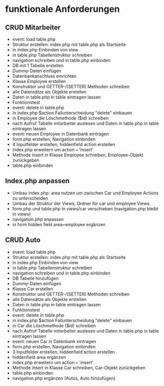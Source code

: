 * funktionale Anforderungen 
** CRUD Mitarbeiter
- event: load table.php
- Struktur erstellen: index.php mit table.php als Startseite
- in index.php Einbinden von view
- in table.php Tabellenstruktur schreiben
- navigation schreiben und in table.php einbinden
- DB mit 1 Tabelle erstellen
- Dummy-Daten einfügen
- Datenbankanschluss einrichten
- Klasse Employee erstellen
- Konstruktor und GETTER-/(SETTER) Methoden schreiben
- alle Datensätze als Objekte erstellen
- Daten in table.php in table eintragen lassen
- Funktionstest
- event: delete in table.php
- in index.php $action Fallunterscheidung "delete" einbauen
- in Employee die Löschmethode ($id) schreiben
- nach Aufruf Tabelle mitarbeiter auslesen und Daten in table.php in table eintragen lassen
- event: neuen Employee in Datenbank eintragen
- form.php erstellen, Navigation einbinden
- 4 Inputfelder erstellen, hiddenfield action erstellen
- index.php erweitern um action === 'insert'
- Methode insert in Klasse Employee schreiben, Employee-Objekt zurückgeben
- table.php einbinden
** Index.php anpassen
- Umbau index.php: area nutzen um zwischen Car und Employee Actions zu unterscheiden
- Umbau der Struktur der Views; Ordner für car und employee Views
- form.php und table.php in views/car verschieben (navigation.php bleibt in views)
- navigation.php anpassen
- in form hidden field area=employee ergänzen
** CRUD Auto
- event: load table.php
- Struktur erstellen: index.php mit table.php als Startseite
- in index.php Einbinden von view
- in table.php Tabellenstruktur schreiben
- navigation schreiben und in table.php einbinden
- DB Tabelle hinzufügen
- Dummy-Daten einfügen
- Klasse Car erstellen
- Konstruktor und GETTER-/(SETTER) Methoden schreiben
- alle Datensätze als Objekte erstellen
- Daten in table.php in table eintragen lassen
- Funktionstest
- event: delete in table.php
- in index.php $action Fallunterscheidung "delete" einbauen
- in Car die Löschmethode ($id) schreiben
- nach Aufruf Tabelle mitarbeiter auslesen und Daten in table.php in table eintragen lassen
- event: neuen Car in Datenbank eintragen
- form.php erstellen, Navigation einbinden
- 3 Inputfelder erstellen, hiddenfield action erstellen
- hiddenfield area ergänzen
- index.php erweitern um action === 'insert'
- Methode insert in Klasse Car schreiben, Car-Objekt zurückgeben
- table.php einbinden
- navigation.php ergänzen (Autos, Auto hinzufügen)
